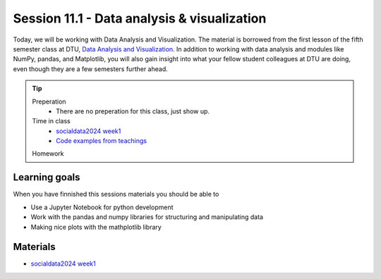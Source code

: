 Session 11.1 - Data analysis & visualization
============================================
Today, we will be working with Data Analysis and Visualization.    
The material is borrowed from the first lesson of the fifth semester class at DTU, `Data Analysis and Visualization <https://github.com/suneman/socialdata2024/wiki>`_.      
In addition to working with data analysis and modules like NumPy, pandas, and Matplotlib, you will also gain insight into what your fellow student colleagues at DTU are doing, even though they are a few semesters further ahead.    

.. tip::
        Preperation
                * There are no preperation for this class, just show up.
        Time in class
                * `socialdata2024 week1 <https://github.com/suneman/socialdata2024/blob/main/lectures/Week1.ipynb>`_
                * `Code examples from teachings <https://github.com/python-elective-kea/spring2024-code-examples-from-teachings/tree/master/ses11>`_
        Homework

Learning goals
--------------
When you have finnished this sessions materials you should be able to

* Use a Jupyter Notebook for python development
* Work with the pandas and numpy libraries for structuring and manipulating data
* Making nice plots with the mathplotlib library

Materials
---------
* `socialdata2024 week1 <https://github.com/suneman/socialdata2024/blob/main/lectures/Week1.ipynb>`_


